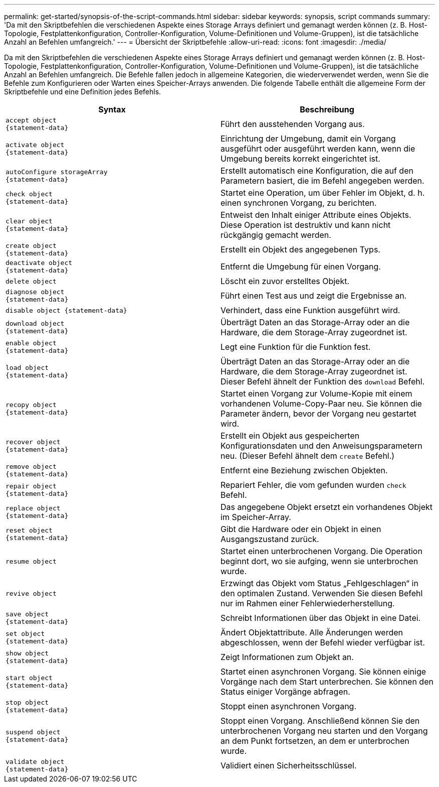 ---
permalink: get-started/synopsis-of-the-script-commands.html 
sidebar: sidebar 
keywords: synopsis, script commands 
summary: 'Da mit den Skriptbefehlen die verschiedenen Aspekte eines Storage Arrays definiert und gemanagt werden können (z. B. Host-Topologie, Festplattenkonfiguration, Controller-Konfiguration, Volume-Definitionen und Volume-Gruppen), ist die tatsächliche Anzahl an Befehlen umfangreich.' 
---
= Übersicht der Skriptbefehle
:allow-uri-read: 
:icons: font
:imagesdir: ./media/


Da mit den Skriptbefehlen die verschiedenen Aspekte eines Storage Arrays definiert und gemanagt werden können (z. B. Host-Topologie, Festplattenkonfiguration, Controller-Konfiguration, Volume-Definitionen und Volume-Gruppen), ist die tatsächliche Anzahl an Befehlen umfangreich. Die Befehle fallen jedoch in allgemeine Kategorien, die wiederverwendet werden, wenn Sie die Befehle zum Konfigurieren oder Warten eines Speicher-Arrays anwenden. Die folgende Tabelle enthält die allgemeine Form der Skriptbefehle und eine Definition jedes Befehls.

[cols="2*"]
|===
| Syntax | Beschreibung 


 a| 
[listing]
----
accept object
{statement-data}
---- a| 
Führt den ausstehenden Vorgang aus.



 a| 
[listing]
----
activate object
{statement-data}
---- a| 
Einrichtung der Umgebung, damit ein Vorgang ausgeführt oder ausgeführt werden kann, wenn die Umgebung bereits korrekt eingerichtet ist.



 a| 
[listing]
----
autoConfigure storageArray
{statement-data}
---- a| 
Erstellt automatisch eine Konfiguration, die auf den Parametern basiert, die im Befehl angegeben werden.



 a| 
[listing]
----
check object
{statement-data}
---- a| 
Startet eine Operation, um über Fehler im Objekt, d. h. einen synchronen Vorgang, zu berichten.



 a| 
[listing]
----
clear object
{statement-data}
---- a| 
Entweist den Inhalt einiger Attribute eines Objekts. Diese Operation ist destruktiv und kann nicht rückgängig gemacht werden.



 a| 
[listing]
----
create object
{statement-data}
---- a| 
Erstellt ein Objekt des angegebenen Typs.



 a| 
[listing]
----
deactivate object
{statement-data}
---- a| 
Entfernt die Umgebung für einen Vorgang.



 a| 
[listing]
----
delete object
---- a| 
Löscht ein zuvor erstelltes Objekt.



 a| 
[listing]
----
diagnose object
{statement-data}
---- a| 
Führt einen Test aus und zeigt die Ergebnisse an.



 a| 
[listing]
----
disable object {statement-data}
---- a| 
Verhindert, dass eine Funktion ausgeführt wird.



 a| 
[listing]
----
download object
{statement-data}
---- a| 
Überträgt Daten an das Storage-Array oder an die Hardware, die dem Storage-Array zugeordnet ist.



 a| 
[listing]
----
enable object
{statement-data}
---- a| 
Legt eine Funktion für die Funktion fest.



 a| 
[listing]
----
load object
{statement-data}
---- a| 
Überträgt Daten an das Storage-Array oder an die Hardware, die dem Storage-Array zugeordnet ist. Dieser Befehl ähnelt der Funktion des `download` Befehl.



 a| 
[listing]
----
recopy object
{statement-data}
---- a| 
Startet einen Vorgang zur Volume-Kopie mit einem vorhandenen Volume-Copy-Paar neu. Sie können die Parameter ändern, bevor der Vorgang neu gestartet wird.



 a| 
[listing]
----
recover object
{statement-data}
---- a| 
Erstellt ein Objekt aus gespeicherten Konfigurationsdaten und den Anweisungsparametern neu. (Dieser Befehl ähnelt dem `create` Befehl.)



 a| 
[listing]
----
remove object
{statement-data}
---- a| 
Entfernt eine Beziehung zwischen Objekten.



 a| 
[listing]
----
repair object
{statement-data}
---- a| 
Repariert Fehler, die vom gefunden wurden `check` Befehl.



 a| 
[listing]
----
replace object
{statement-data}
---- a| 
Das angegebene Objekt ersetzt ein vorhandenes Objekt im Speicher-Array.



 a| 
[listing]
----
reset object
{statement-data}
---- a| 
Gibt die Hardware oder ein Objekt in einen Ausgangszustand zurück.



 a| 
[listing]
----
resume object
---- a| 
Startet einen unterbrochenen Vorgang. Die Operation beginnt dort, wo sie aufging, wenn sie unterbrochen wurde.



 a| 
[listing]
----
revive object
---- a| 
Erzwingt das Objekt vom Status „Fehlgeschlagen“ in den optimalen Zustand. Verwenden Sie diesen Befehl nur im Rahmen einer Fehlerwiederherstellung.



 a| 
[listing]
----
save object
{statement-data}
---- a| 
Schreibt Informationen über das Objekt in eine Datei.



 a| 
[listing]
----
set object
{statement-data}
---- a| 
Ändert Objektattribute. Alle Änderungen werden abgeschlossen, wenn der Befehl wieder verfügbar ist.



 a| 
[listing]
----
show object
{statement-data}
---- a| 
Zeigt Informationen zum Objekt an.



 a| 
[listing]
----
start object
{statement-data}
---- a| 
Startet einen asynchronen Vorgang. Sie können einige Vorgänge nach dem Start unterbrechen. Sie können den Status einiger Vorgänge abfragen.



 a| 
[listing]
----
stop object
{statement-data}
---- a| 
Stoppt einen asynchronen Vorgang.



 a| 
[listing]
----
suspend object
{statement-data}
---- a| 
Stoppt einen Vorgang. Anschließend können Sie den unterbrochenen Vorgang neu starten und den Vorgang an dem Punkt fortsetzen, an dem er unterbrochen wurde.



 a| 
[listing]
----
validate object
{statement-data}
---- a| 
Validiert einen Sicherheitsschlüssel.

|===